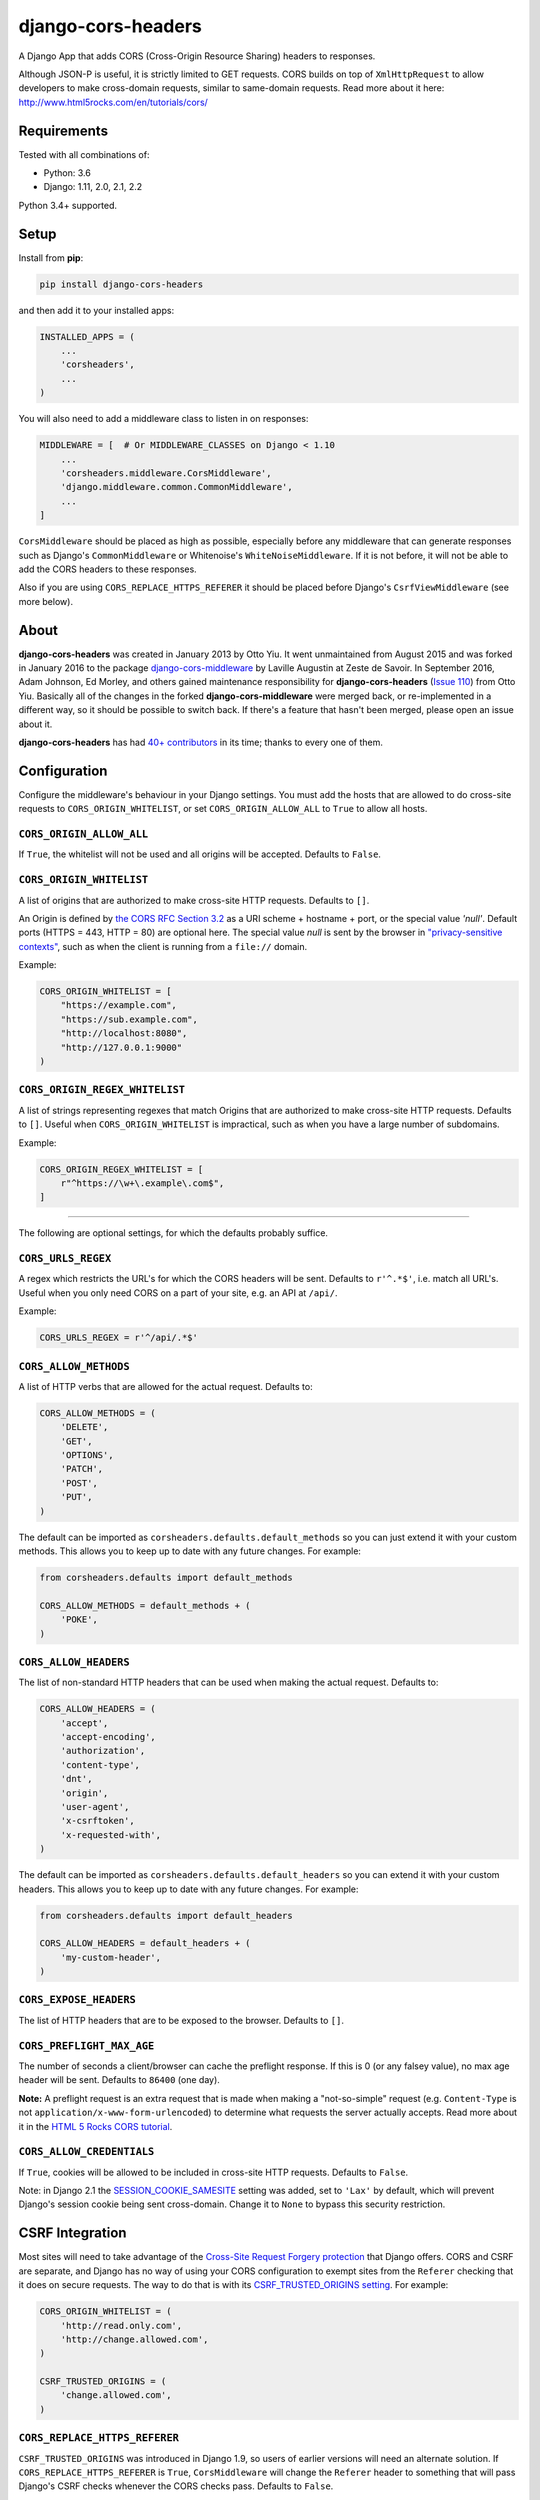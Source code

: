 django-cors-headers
===================

A Django App that adds CORS (Cross-Origin Resource Sharing) headers to
responses.

Although JSON-P is useful, it is strictly limited to GET requests. CORS
builds on top of ``XmlHttpRequest`` to allow developers to make cross-domain
requests, similar to same-domain requests. Read more about it here:
http://www.html5rocks.com/en/tutorials/cors/

.. image:: https://travis-ci.org/ottoyiu/django-cors-headers.svg?branch=master
   :target: https://travis-ci.org/ottoyiu/django-cors-headers


Requirements
------------

Tested with all combinations of:

* Python: 3.6
* Django: 1.11, 2.0, 2.1, 2.2

Python 3.4+ supported.

Setup
-----

Install from **pip**:

.. code-block:: sh

    pip install django-cors-headers

and then add it to your installed apps:

.. code-block:: python

    INSTALLED_APPS = (
        ...
        'corsheaders',
        ...
    )

You will also need to add a middleware class to listen in on responses:

.. code-block:: python

    MIDDLEWARE = [  # Or MIDDLEWARE_CLASSES on Django < 1.10
        ...
        'corsheaders.middleware.CorsMiddleware',
        'django.middleware.common.CommonMiddleware',
        ...
    ]

``CorsMiddleware`` should be placed as high as possible, especially before any
middleware that can generate responses such as Django's ``CommonMiddleware`` or
Whitenoise's ``WhiteNoiseMiddleware``. If it is not before, it will not be able
to add the CORS headers to these responses.

Also if you are using ``CORS_REPLACE_HTTPS_REFERER`` it should be placed before
Django's ``CsrfViewMiddleware`` (see more below).

About
-----

**django-cors-headers** was created in January 2013 by Otto Yiu. It went
unmaintained from August 2015 and was forked in January 2016 to the package
`django-cors-middleware <https://github.com/zestedesavoir/django-cors-middleware>`_
by Laville Augustin at Zeste de Savoir.
In September 2016, Adam Johnson, Ed Morley, and others gained maintenance
responsibility for **django-cors-headers**
(`Issue 110 <https://github.com/ottoyiu/django-cors-headers/issues/110>`_) from
Otto Yiu.
Basically all of the changes in the forked **django-cors-middleware** were
merged back, or re-implemented in a different way, so it should be possible to
switch back. If there's a feature that hasn't been merged, please open an issue
about it.

**django-cors-headers** has had `40+
contributors <https://github.com/ottoyiu/django-cors-headers/graphs/contributors>`_
in its time; thanks to every one of them.

Configuration
-------------

Configure the middleware's behaviour in your Django settings. You must add the
hosts that are allowed to do cross-site requests to
``CORS_ORIGIN_WHITELIST``, or set ``CORS_ORIGIN_ALLOW_ALL`` to ``True``
to allow all hosts.

``CORS_ORIGIN_ALLOW_ALL``
~~~~~~~~~~~~~~~~~~~~~~~~~
If ``True``, the whitelist will not be used and all origins will be accepted.
Defaults to ``False``.

``CORS_ORIGIN_WHITELIST``
~~~~~~~~~~~~~~~~~~~~~~~~~

A list of origins that are authorized to make cross-site HTTP requests.
Defaults to ``[]``.

An Origin is defined by
`the CORS RFC Section 3.2 <https://tools.ietf.org/html/rfc6454#section-3.2>`_
as a URI scheme + hostname + port, or the special value `'null'`.
Default ports (HTTPS = 443, HTTP = 80) are optional here.
The special value `null` is sent by the browser in
`"privacy-sensitive contexts" <https://tools.ietf.org/html/rfc6454#section-6>`_,
such as when the client is running from a ``file://`` domain.

Example:

.. code-block:: python

    CORS_ORIGIN_WHITELIST = [
        "https://example.com",
        "https://sub.example.com",
        "http://localhost:8080",
        "http://127.0.0.1:9000"
    )


``CORS_ORIGIN_REGEX_WHITELIST``
~~~~~~~~~~~~~~~~~~~~~~~~~~~~~~~

A list of strings representing regexes that match Origins that are authorized
to make cross-site HTTP requests. Defaults to ``[]``. Useful when
``CORS_ORIGIN_WHITELIST`` is impractical, such as when you have a large number
of subdomains.

Example:

.. code-block:: python

    CORS_ORIGIN_REGEX_WHITELIST = [
        r"^https://\w+\.example\.com$",
    ]

--------------

The following are optional settings, for which the defaults probably suffice.

``CORS_URLS_REGEX``
~~~~~~~~~~~~~~~~~~~

A regex which restricts the URL's for which the CORS headers will be sent.
Defaults to ``r'^.*$'``, i.e. match all URL's. Useful when you only need CORS
on a part of your site, e.g. an API at ``/api/``.

Example:

.. code-block:: python

    CORS_URLS_REGEX = r'^/api/.*$'

``CORS_ALLOW_METHODS``
~~~~~~~~~~~~~~~~~~~~~~

A list of HTTP verbs that are allowed for the actual request. Defaults to:

.. code-block:: python

    CORS_ALLOW_METHODS = (
        'DELETE',
        'GET',
        'OPTIONS',
        'PATCH',
        'POST',
        'PUT',
    )

The default can be imported as ``corsheaders.defaults.default_methods`` so you
can just extend it with your custom methods. This allows you to keep up to date
with any future changes. For example:

.. code-block:: python

    from corsheaders.defaults import default_methods

    CORS_ALLOW_METHODS = default_methods + (
        'POKE',
    )

``CORS_ALLOW_HEADERS``
~~~~~~~~~~~~~~~~~~~~~~

The list of non-standard HTTP headers that can be used when making the actual
request. Defaults to:

.. code-block:: python

    CORS_ALLOW_HEADERS = (
        'accept',
        'accept-encoding',
        'authorization',
        'content-type',
        'dnt',
        'origin',
        'user-agent',
        'x-csrftoken',
        'x-requested-with',
    )

The default can be imported as ``corsheaders.defaults.default_headers`` so you
can extend it with your custom headers. This allows you to keep up to date with
any future changes. For example:

.. code-block:: python

    from corsheaders.defaults import default_headers

    CORS_ALLOW_HEADERS = default_headers + (
        'my-custom-header',
    )

``CORS_EXPOSE_HEADERS``
~~~~~~~~~~~~~~~~~~~~~~~

The list of HTTP headers that are to be exposed to the browser. Defaults to
``[]``.


``CORS_PREFLIGHT_MAX_AGE``
~~~~~~~~~~~~~~~~~~~~~~~~~~

The number of seconds a client/browser can cache the preflight response. If
this is 0 (or any falsey value), no max age header will be sent. Defaults to
``86400`` (one day).


**Note:** A preflight request is an extra request that is made when making a
"not-so-simple" request (e.g. ``Content-Type`` is not
``application/x-www-form-urlencoded``) to determine what requests the server
actually accepts. Read more about it in the `HTML 5 Rocks CORS tutorial
<https://www.html5rocks.com/en/tutorials/cors/>`_.

``CORS_ALLOW_CREDENTIALS``
~~~~~~~~~~~~~~~~~~~~~~~~~~

If ``True``, cookies will be allowed to be included in cross-site HTTP
requests. Defaults to ``False``.

Note: in Django 2.1 the `SESSION_COOKIE_SAMESITE`_ setting was added, set to
``'Lax'`` by default, which will prevent Django's session cookie being sent
cross-domain. Change it to ``None`` to bypass this security restriction.

.. _SESSION_COOKIE_SAMESITE: https://docs.djangoproject.com/en/2.1/ref/settings/#std:setting-SESSION_COOKIE_SAMESITE

CSRF Integration
----------------

Most sites will need to take advantage of the `Cross-Site Request Forgery
protection <https://docs.djangoproject.com/en/dev/ref/csrf/>`_ that Django
offers. CORS and CSRF are separate, and Django has no way of using your CORS
configuration to exempt sites from the ``Referer`` checking that it does on
secure requests. The way to do that is with its `CSRF_TRUSTED_ORIGINS setting
<https://docs.djangoproject.com/en/dev/ref/settings/#csrf-trusted-origins>`_.
For example:

.. code-block:: python

    CORS_ORIGIN_WHITELIST = (
        'http://read.only.com',
        'http://change.allowed.com',
    )

    CSRF_TRUSTED_ORIGINS = (
        'change.allowed.com',
    )

``CORS_REPLACE_HTTPS_REFERER``
~~~~~~~~~~~~~~~~~~~~~~~~~~~~~~

``CSRF_TRUSTED_ORIGINS`` was introduced in Django 1.9, so users of earlier
versions will need an alternate solution. If ``CORS_REPLACE_HTTPS_REFERER`` is
``True``, ``CorsMiddleware`` will change the ``Referer`` header to something
that will pass Django's CSRF checks whenever the CORS checks pass. Defaults to
``False``.

Note that unlike ``CSRF_TRUSTED_ORIGINS``, this setting does not allow you to
distinguish between domains that are trusted to *read* resources by CORS and
domains that are trusted to *change* resources by avoiding CSRF protection.

With this feature enabled you should also add
``corsheaders.middleware.CorsPostCsrfMiddleware`` after
``django.middleware.csrf.CsrfViewMiddleware`` in your ``MIDDLEWARE_CLASSES`` to
undo the ``Referer`` replacement:

.. code-block:: python

    MIDDLEWARE_CLASSES = [
        ...
        'corsheaders.middleware.CorsMiddleware',
        ...
        'django.middleware.csrf.CsrfViewMiddleware',
        'corsheaders.middleware.CorsPostCsrfMiddleware',
        ...
    ]

Signals
-------

If you have a use case that requires more than just the above configuration,
you can attach code to check if a given request should be allowed. For example,
this can be used to read the list of origins you allow from a model. Attach any
number of handlers to the ``check_request_enabled``
`Django signal <https://docs.djangoproject.com/en/1.10/ref/signals/>`_, which
provides the ``request`` argument (use ``**kwargs`` in your handler to protect
against any future arguments being added). If any handler attached to the
signal returns a truthy value, the request will be allowed.

For example you might define a handler like this:

.. code-block:: python

    # myapp/handlers.py
    from corsheaders.signals import check_request_enabled

    from myapp.models import MySite

    def cors_allow_mysites(sender, request, **kwargs):
        return MySite.objects.filter(host=request.host).exists()

    check_request_enabled.connect(cors_allow_mysites)

Then connect it at app ready time using a `Django AppConfig
<https://docs.djangoproject.com/en/1.10/ref/applications/>`_:

.. code-block:: python

    # myapp/__init__.py

    default_app_config = 'myapp.apps.MyAppConfig'

.. code-block:: python

    # myapp/apps.py

    from django.apps import AppConfig

    class MyAppConfig(AppConfig):
        name = 'myapp'

        def ready(self):
            # Makes sure all signal handlers are connected
            from myapp import handlers  # noqa


A common use case for the signal is to allow *all* origins to access a subset
of URL's, whilst allowing a normal set of origins to access *all* URL's. This
isn't possible using just the normal configuration, but it can be achieved with
a signal handler.

First set ``CORS_ORIGIN_WHITELIST`` to the list of trusted origins that are
allowed to access every URL, and then add a handler to
``check_request_enabled`` to allow CORS regardless of the origin for the
unrestricted URL's. For example:

.. code-block:: python

    # myapp/handlers.py
    from corsheaders.signals import check_request_enabled

    def cors_allow_api_to_everyone(sender, request, **kwargs):
        return request.path.startswith('/api/')

    check_request_enabled.connect(cors_allow_api_to_everyone)
